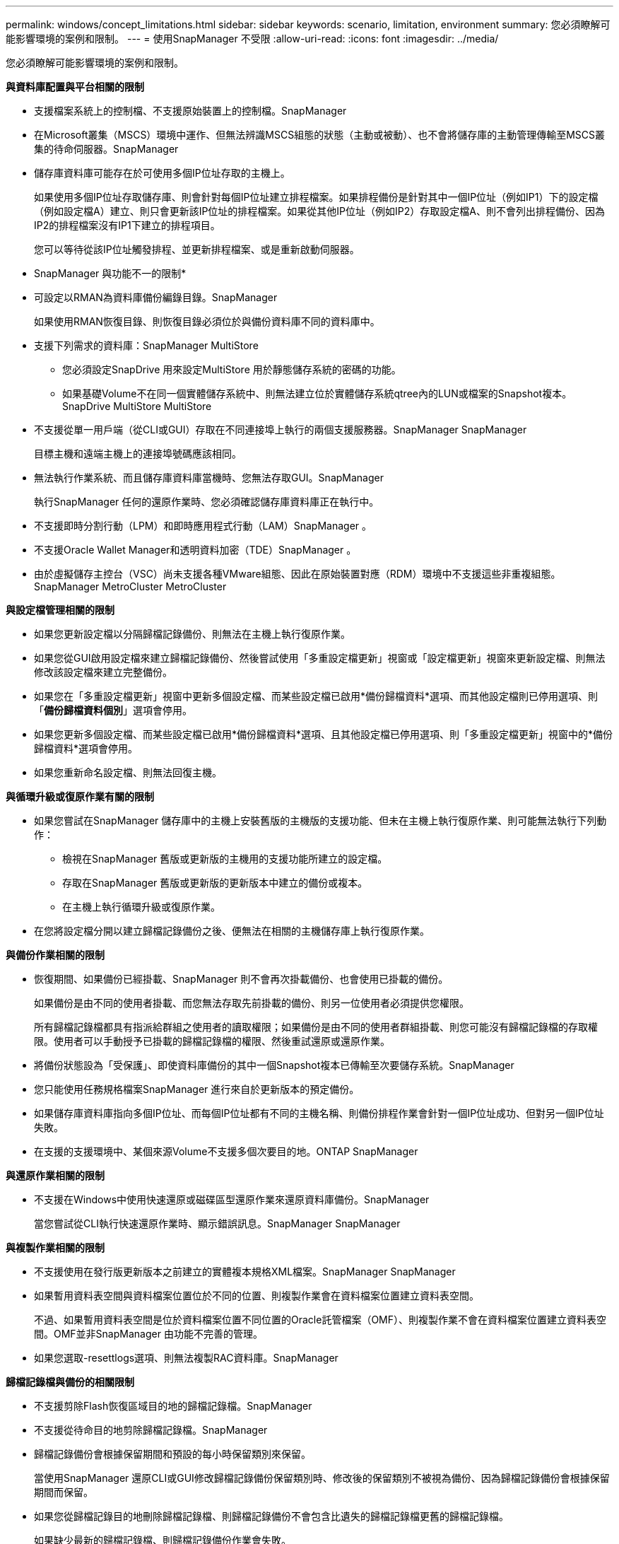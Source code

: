 ---
permalink: windows/concept_limitations.html 
sidebar: sidebar 
keywords: scenario, limitation, environment 
summary: 您必須瞭解可能影響環境的案例和限制。 
---
= 使用SnapManager 不受限
:allow-uri-read: 
:icons: font
:imagesdir: ../media/


[role="lead"]
您必須瞭解可能影響環境的案例和限制。

*與資料庫配置與平台相關的限制*

* 支援檔案系統上的控制檔、不支援原始裝置上的控制檔。SnapManager
* 在Microsoft叢集（MSCS）環境中運作、但無法辨識MSCS組態的狀態（主動或被動）、也不會將儲存庫的主動管理傳輸至MSCS叢集的待命伺服器。SnapManager
* 儲存庫資料庫可能存在於可使用多個IP位址存取的主機上。
+
如果使用多個IP位址存取儲存庫、則會針對每個IP位址建立排程檔案。如果排程備份是針對其中一個IP位址（例如IP1）下的設定檔（例如設定檔A）建立、則只會更新該IP位址的排程檔案。如果從其他IP位址（例如IP2）存取設定檔A、則不會列出排程備份、因為IP2的排程檔案沒有IP1下建立的排程項目。

+
您可以等待從該IP位址觸發排程、並更新排程檔案、或是重新啟動伺服器。



* SnapManager 與功能不一的限制*

* 可設定以RMAN為資料庫備份編錄目錄。SnapManager
+
如果使用RMAN恢復目錄、則恢復目錄必須位於與備份資料庫不同的資料庫中。

* 支援下列需求的資料庫：SnapManager MultiStore
+
** 您必須設定SnapDrive 用來設定MultiStore 用於靜態儲存系統的密碼的功能。
** 如果基礎Volume不在同一個實體儲存系統中、則無法建立位於實體儲存系統qtree內的LUN或檔案的Snapshot複本。SnapDrive MultiStore MultiStore


* 不支援從單一用戶端（從CLI或GUI）存取在不同連接埠上執行的兩個支援服務器。SnapManager SnapManager
+
目標主機和遠端主機上的連接埠號碼應該相同。

* 無法執行作業系統、而且儲存庫資料庫當機時、您無法存取GUI。SnapManager
+
執行SnapManager 任何的還原作業時、您必須確認儲存庫資料庫正在執行中。

* 不支援即時分割行動（LPM）和即時應用程式行動（LAM）SnapManager 。
* 不支援Oracle Wallet Manager和透明資料加密（TDE）SnapManager 。
* 由於虛擬儲存主控台（VSC）尚未支援各種VMware組態、因此在原始裝置對應（RDM）環境中不支援這些非重複組態。SnapManager MetroCluster MetroCluster


*與設定檔管理相關的限制*

* 如果您更新設定檔以分隔歸檔記錄備份、則無法在主機上執行復原作業。
* 如果您從GUI啟用設定檔來建立歸檔記錄備份、然後嘗試使用「多重設定檔更新」視窗或「設定檔更新」視窗來更新設定檔、則無法修改該設定檔來建立完整備份。
* 如果您在「多重設定檔更新」視窗中更新多個設定檔、而某些設定檔已啟用*備份歸檔資料*選項、而其他設定檔則已停用選項、則「*備份歸檔資料個別*」選項會停用。
* 如果您更新多個設定檔、而某些設定檔已啟用*備份歸檔資料*選項、且其他設定檔已停用選項、則「多重設定檔更新」視窗中的*備份歸檔資料*選項會停用。
* 如果您重新命名設定檔、則無法回復主機。


*與循環升級或復原作業有關的限制*

* 如果您嘗試在SnapManager 儲存庫中的主機上安裝舊版的主機版的支援功能、但未在主機上執行復原作業、則可能無法執行下列動作：
+
** 檢視在SnapManager 舊版或更新版的主機用的支援功能所建立的設定檔。
** 存取在SnapManager 舊版或更新版的更新版本中建立的備份或複本。
** 在主機上執行循環升級或復原作業。


* 在您將設定檔分開以建立歸檔記錄備份之後、便無法在相關的主機儲存庫上執行復原作業。


*與備份作業相關的限制*

* 恢復期間、如果備份已經掛載、SnapManager 則不會再次掛載備份、也會使用已掛載的備份。
+
如果備份是由不同的使用者掛載、而您無法存取先前掛載的備份、則另一位使用者必須提供您權限。

+
所有歸檔記錄檔都具有指派給群組之使用者的讀取權限；如果備份是由不同的使用者群組掛載、則您可能沒有歸檔記錄檔的存取權限。使用者可以手動授予已掛載的歸檔記錄檔的權限、然後重試還原或還原作業。

* 將備份狀態設為「受保護」、即使資料庫備份的其中一個Snapshot複本已傳輸至次要儲存系統。SnapManager
* 您只能使用任務規格檔案SnapManager 進行來自於更新版本的預定備份。
* 如果儲存庫資料庫指向多個IP位址、而每個IP位址都有不同的主機名稱、則備份排程作業會針對一個IP位址成功、但對另一個IP位址失敗。
* 在支援的支援環境中、某個來源Volume不支援多個次要目的地。ONTAP SnapManager


*與還原作業相關的限制*

* 不支援在Windows中使用快速還原或磁碟區型還原作業來還原資料庫備份。SnapManager
+
當您嘗試從CLI執行快速還原作業時、顯示錯誤訊息。SnapManager SnapManager



*與複製作業相關的限制*

* 不支援使用在發行版更新版本之前建立的實體複本規格XML檔案。SnapManager SnapManager
* 如果暫用資料表空間與資料檔案位置位於不同的位置、則複製作業會在資料檔案位置建立資料表空間。
+
不過、如果暫用資料表空間是位於資料檔案位置不同位置的Oracle託管檔案（OMF）、則複製作業不會在資料檔案位置建立資料表空間。OMF並非SnapManager 由功能不完善的管理。

* 如果您選取-resettlogs選項、則無法複製RAC資料庫。SnapManager


*歸檔記錄檔與備份的相關限制*

* 不支援剪除Flash恢復區域目的地的歸檔記錄檔。SnapManager
* 不支援從待命目的地剪除歸檔記錄檔。SnapManager
* 歸檔記錄備份會根據保留期間和預設的每小時保留類別來保留。
+
當使用SnapManager 還原CLI或GUI修改歸檔記錄備份保留類別時、修改後的保留類別不被視為備份、因為歸檔記錄備份會根據保留期間而保留。

* 如果您從歸檔記錄目的地刪除歸檔記錄檔、則歸檔記錄備份不會包含比遺失的歸檔記錄檔更舊的歸檔記錄檔。
+
如果缺少最新的歸檔記錄檔、則歸檔記錄備份作業會失敗。

* 如果您從歸檔記錄目的地刪除歸檔記錄檔、則保存檔記錄檔的剪除將會失敗。
* 即使您從歸檔記錄目的地刪除歸檔記錄檔、或當歸檔記錄檔檔案毀損時、此功能也能整合歸檔記錄備份。SnapManager


*與變更目標資料庫主機名稱相關的限制*

當您變更目標資料庫主機名稱時、不支援下列SnapManager 的支援功能：

* 變更SnapManager 目標資料庫主機名稱、從無法使用的圖形化圖形使用者介面。
* 更新設定檔的目標資料庫主機名稱後、將儲存庫資料庫復原。
* 同時更新新目標資料庫主機名稱的多個設定檔。
* 執行SnapManager 任何功能不全的作業時、請變更目標資料庫主機名稱。


* SnapManager 與不實CLI或圖形使用者介面相關的限制*

* 從該圖形化介面產生的設定檔建立作業所用的指令程式不具備歷程組態選項。SnapManager SnapManager
+
您無法使用profile create命令、從SnapManager CLI設定歷程記錄保留設定。

* 當Windows用戶端上沒有可用的Java執行時間環境（JRE）時、無法在Mozilla Firefox中顯示GUI。SnapManager
* 在Windows Server 2008和Windows 7的Microsoft Internet Explorer 6中、無法顯示VMware圖形介面。SnapManager SnapManager
* 使用SnapManager S還原CLI更新目標資料庫主機名稱時、如果有一SnapManager 或多個開放式的還原GUI工作階段、則所有開啟SnapManager 的還原GUI工作階段都無法回應。
* 在SnapManager Windows上安裝支援功能並在UNIX中啟動CLI時、會顯示Windows不支援的功能。


* SnapMirror和SnapVault S基 類*的相關限制

* 在某些情況下、當磁碟區SnapVault 建立了彼此的關聯時、您無法刪除與第一個Snapshot複本相關的最後一個備份。
+
您只能在中斷關係時刪除備份。此問題是因為ONTAP 基礎Snapshot複本的不一致限制。在SnapMirror關係中、基礎Snapshot複本是由SnapMirror引擎所建立、SnapVault 而在整個過程中、基礎Snapshot複本是使用SnapManager SnapMirror所建立的備份。每次更新時、基礎Snapshot複本都會指向使用SnapManager 介紹所建立的最新備份。



*資料保護待命資料庫的相關限制*

* 不支援邏輯資料保護待命資料庫。SnapManager
* 不支援Active Data Guard待命資料庫。SnapManager
* 不允許線上備份Data Guard待命資料庫。SnapManager
* 不允許部分備份Data Guard待命資料庫。SnapManager
* 不允許還原Data Guard待命資料庫。SnapManager
* 不允許剪除Data Guard待命資料庫的歸檔記錄檔。SnapManager
* 不支援Data Guard Broker。SnapManager


*相關資訊*

http://mysupport.netapp.com/["NetApp支援網站上的文件：mysupport.netapp.com"]
